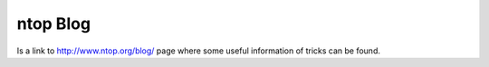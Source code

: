 ntop Blog
---------
Is a link to http://www.ntop.org/blog/ page where some useful information of tricks can be found.
